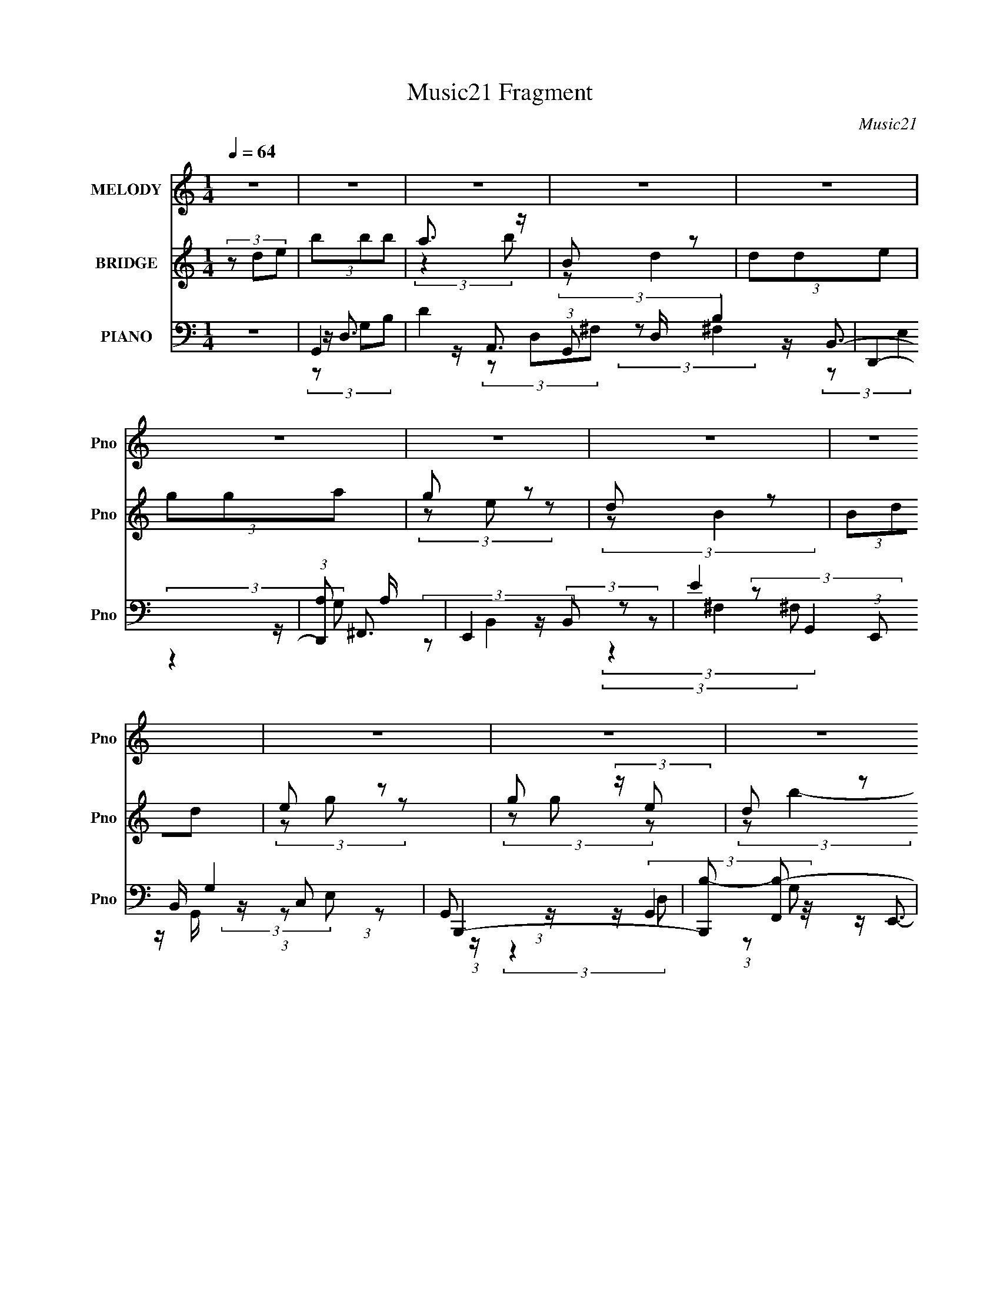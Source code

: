 X:1
T:Music21 Fragment
C:Music21
%%score 1 ( 2 3 ) ( 4 5 6 7 8 9 )
L:1/4
Q:1/4=64
M:1/4
I:linebreak $
K:none
V:1 treble nm="MELODY" snm="Pno"
L:1/8
V:2 treble nm="BRIDGE" snm="Pno"
L:1/8
V:3 treble 
V:4 bass nm="PIANO" snm="Pno"
L:1/16
V:5 bass 
L:1/16
V:6 bass 
L:1/8
V:7 bass 
V:8 bass 
V:9 bass 
V:1
 z2 | z2 | z2 | z2 | z2 | z2 | z2 | z2 | z2 | z2 | z2 | z2 | z2 | z2 | z2 | z2 | z2 | z2 | z2 | %19
 z2 | z2 | z2 | z2 | z2 | z2 | z2 | z2 | z2 | z2 | z2 | z2 | z2 | z2 | z2 | z2 | (3:2:2B,2 D | %36
 (3DE z | (3:2:2D2 z | (3z G,A, | (3:2:2B,2 E | D (3:2:2B, z | A,2- | A,/ z3/2 | (3:2:2G,2 G, | %44
 (3G,G z | ^F (3:2:2E z | D3/2 z/ | (3E z E, | (3:2:2G, B,2 | A,2- | A, z | (3:2:1B,D (3:2:1z/ | %52
 (3z G,A, | G, (3:2:1E,2- | (3:2:2E,/4 z/ z3/2 | (3E,ED | (3:2:1B, D (3:2:1G, | (3:2:1B, A,3/2- | %58
 A, z | (3:2:2A,2 B, | D (3:2:2E z | B,/(3D z/4 B, | G,3/2 z/ | (3E,DB, | A,/(3B, z/4 E, | G,2- | %66
 (3:2:2G,2 z | z2 | (3z DE | B (3:2:2B B | (3A z B | B, D (3:2:1z/ | (3z DE | (3GGA | (3G z E | %75
 D B, (3:2:1z/ | (3z DD | E (3:2:2G z | G/ G/ (3:2:2G E | (3:2:2D B2- | (3:2:2B/4 z/ z3/2 | %81
 A/ A/ (3:2:2A B | A/(3G z/4 B | B (3:2:1A2- | (3:2:2A/4 z/ (3:2:2z/4 D(3:2:1E | (3BBB | (3A z B | %87
 B, (3:2:1D2- | (3:2:2D/4 z/ (3:2:2z/4 D(3:2:1E | (3GGA | (3G z E | D B, (3:2:1z/ | (3z DD | %93
 (3EGG | (3G z E | D (3:2:1B2- | (3:2:2B/4 z/ z3/2 | A/ A/ (3:2:2A B | (3AGE | (3:2:2A2 G- | %100
 (3:2:2G/ z z | z2 | z2 | z2 | z2 | z2 | z2 | z2 | z2 | z2 | z2 | z2 | z2 | z2 | z2 | z2 | z2 | %117
 z2 | z2 | z2 | z2 | z2 | z2 | z2 | z2 | z2 | z2 | z2 | z2 | z2 | z2 | z2 | z2 | z2 | z2 | z2 | %136
 z2 | z2 | z2 | z2 | z2 | z2 | z2 | z2 | z2 | z2 | z2 | z2 | z2 | z2 | z2 | z2 | z2 | (3:2:2B,2 D | %154
 (3DE z | (3:2:2D2 z | (3z G,A, | (3:2:2B,2 E | D (3:2:2B, z | A,2- | A,/ z3/2 | (3:2:2G,2 G, | %162
 (3G,G z | ^F (3:2:2E z | D3/2 z/ | (3E z E, | (3:2:2G, B,2 | A,2- | A, z | (3:2:1B,D (3:2:1z/ | %170
 (3z G,A, | G, (3:2:1E,2- | (3:2:2E,/4 z/ z3/2 | (3E,ED | (3:2:1B, D (3:2:1G, | (3:2:1B, A,3/2- | %176
 A, z | (3:2:2A,2 B, | D (3:2:2E z | B,/(3D z/4 B, | G,3/2 z/ | (3E,DB, | A,/(3B, z/4 E, | G,2- | %184
 (3:2:2G,2 z | z2 | (3z DE | B (3:2:2B B | (3A z B | B, D (3:2:1z/ | (3z DE | (3GGA | (3G z E | %193
 D B, (3:2:1z/ | (3z DD | E (3:2:2G z | G/ G/ (3:2:2G E | (3:2:2D B2- | (3:2:2B/4 z/ z3/2 | %199
 A/ A/ (3:2:2A B | A/(3G z/4 B | B (3:2:1A2- | (3:2:2A/4 z/ (3:2:2z/4 D(3:2:1E | (3BBB | (3A z B | %205
 B, (3:2:1D2- | (3:2:2D/4 z/ (3:2:2z/4 D(3:2:1E | (3GGA | (3G z E | D B, (3:2:1z/ | (3z DD | %211
 (3EGG | (3G z E | D (3:2:1B2- | (3:2:2B/4 z/ z3/2 | A/ A/ (3:2:2A B | (3AGE | (3:2:2A2 G- | %218
 (3:2:2G/ z z | z2 | z2 | (3z ^FF | (3^FB, z | A (3:2:1G2- | (3:2:2G/4 z/ (3:2:2z/4 ^F(3:2:1G | %225
 E2- | E z | z2 | z/ (3D z/4 D | (3EGG | (3z EG | (3GE z | E/G z/ | A2 | d2- | (3:2:2d z2 | %236
 (3z DE | B (3:2:2B B | (3A z B | B, D (3:2:1z/ | (3z DE | (3GGA | (3G z E | D B, (3:2:1z/ | %244
 (3z DD | E (3:2:2G z | G/ G/ (3:2:2G E | (3:2:2D B2- | (3:2:2B/4 z/ z3/2 | A/ A/ (3:2:2A B | %250
 A/(3G z/4 B | B (3:2:1A2- | (3:2:2A/4 z/ (3:2:2z/4 D(3:2:1E | (3BBB | (3A z B | B, (3:2:1D2- | %256
 (3:2:2D/4 z/ (3:2:2z/4 D(3:2:1E | (3GGA | (3G z E | D B, (3:2:1z/ | (3z DD | (3EGG | (3G z E | %263
 D (3:2:1B2- | (3:2:2B/4 z/ z3/2 | A/ A/ (3:2:2A B | (3AGE | (3:2:2A2 G | z2 | z2 | (3z DD | %271
 E (3:2:2G G | (3:2:2G2 E | D (3:2:1B2- | (3:2:2B z2 | (3AA z/4 A/ | (3:2:2B2 z | (3:2:1z A G/- | %278
 G<E- | E z/ A/- | A3/2 z/ | G2- | G2- | G2- | G2- | G2- | G2- | (3:2:2G z2 |] %288
V:2
 (3z de | (3bbb | a3/2 z/ | B z | (3dde | (3gga | g z | d z | (3Bdd | e z | g (3:2:2z/ e | d z | %12
 (3b z [eg] | a/(3a z/4 b | (3age | (3:2:2a2 z | (3z de | (3bbb | (3aab | B z | %20
 (3:2:2d/4 z/ (3:2:2z/4 d(3:2:1e | (3gga | (3g z e | d z | (3:2:2B/4 z/ (3:2:2z/4 d(3:2:1d | %25
 (3eg z | g/(3g z/4 e | d z | (3:2:2b/4 z/ z3/2 | a/a/ (3:2:2z/ b | a z | g2- | g2- | g2- | %34
 g3/2 z/ | z2 | z2 | z2 | z2 | z2 | z2 | z2 | z2 | z2 | z2 | z2 | z2 | z2 | z2 | z/ a/ (3:2:2z/ a | %50
 g'/(3:2:2^f' z | d'2- | d'2 | z2 | z2 | z2 | z2 | z2 | (3:2:2z2 [eg] | a2 | z2 | z2 | z2 | z2 | %64
 z2 | z2 | z2 | [Cd]3/2 z/ | [De]2 | G2- | G3/2 g/ z/ | z2 | z2 | z2 | z2 | ^F3/2 z/ | G z | E2- | %78
 E2 | z2 | z2 | z2 | z2 | z2 | z2 | z2 | z2 | z2 | z2 | z2 | z2 | z2 | z2 | z2 | z2 | z2 | z2 | %97
 z2 | z2 | z2 | z2 | z2 | z2 | c3/2 z/ | f2- | (6:5:2f z2 | z2 | d3/2 z/ | g2- | g2- | (6:5:2g z2 | %111
 c3/2 z/ | f2- | f2- | (3:2:2f z2 | (3e z ^f | (3z g z | z/ a/ z | b/a/ (3:2:2z/ a | (3bbb | %120
 (3aab | B z | (3:2:2d/4 z/ (3:2:2z/4 d(3:2:1e | (3gga | (3g z e | d z | %126
 (3:2:2B/4 z/ (3:2:2z/4 d(3:2:1d | (3eg z | g/g/ (3:2:2z/ e | d z | (3:2:2b/4 z/ z3/2 | %131
 a/a/ (3:2:2z/ b | (3age | a2 | (3z dd | (3bbb | (3aab | B z | (3:2:2d/4 z/ (3:2:2z/4 d(3:2:1e | %139
 (3gga | (3g z e | d z | z/ d/ (3:2:2z/ d | (3eg z | (3gge | d z | (3:2:2b/4 z/ z3/2 | %147
 a/a/ (3:2:2z/ b | (3ae z | g2- | g2- | g3/2 z/ | z2 | z2 | z2 | z2 | z2 | z2 | z2 | z2 | z2 | z2 | %162
 z2 | z2 | z2 | z2 | z2 | z/ a/ (3:2:2z/ a | g'/(3:2:2^f' z | d'2- | d'2 | z2 | z2 | z2 | z2 | z2 | %176
 (3:2:2z2 [eg] | a2 | z2 | z2 | z2 | z2 | z2 | z2 | z2 | [Cd]3/2 z/ | [De]2 | G2- | G3/2 g/ z/ | %189
 z2 | z2 | z2 | z2 | ^F3/2 z/ | G z | E2- | E2 | z2 | z2 | z2 | z2 | z2 | z2 | z2 | z2 | z2 | z2 | %207
 z2 | z2 | z2 | z2 | z2 | z2 | z2 | z2 | z2 | z2 | z2 | z2 | D z | G z | B2- | B3/2 z/ | z b/b/- | %224
 (3:2:2b/4 z/ (3:2:2z/4 b (3:2:1z/4 b/- | (3:2:2b/4 z/ (3:2:2z/4 b (3:2:1z/4 b/- | %226
 (3:2:2b/4 z/ (3:2:2z/4 b (3:2:1z | (3bb z | (3bb z | z2 | z2 | z2 | z2 | z2 | z2 | z2 | z2 | z2 | %238
 z2 | a2 | d2 | g2- | g3/2 z/ | ^f2 | B2 | e2- | e3/2 z/ | z3/2 d/- | (6:5:2d e2 | a2- | a3/2 z/ | %251
 z2 | z2 | a2- | a2 | d2- | d2 | g2- | g2 | ^f2 | B3/2 z/ | e2- | e2 | z2 | d z/ a/- | a2- | %266
 a3/2 z/ | z2 | z2 | (3z G z | ^F z | E2- | E2- | E/ z3/2 | z2 | z2 | z2 | z2 | z2 | z2 | (3z de | %281
 (3bbb | (3aab | B z | (3:2:2d/4 z/ (3:2:2z/4 d(3:2:1e | (3gga | (3g z e | d z | (3z dd | (3eg z | %290
 g/g/ (3:2:2z/ e | (3:2:2d b2- | (3:2:2b z2 | a/a/ (3:2:2z/ b | (3ag z | a2 | z2 | z2 | e2 | g2- | %300
 g2- | g2- | g2- | g2- | g2- | g2 |] %306
V:3
 x | x | (3:2:2z b/ | (3:2:2z/ d- | x | x | (3z/ e/ z/ | (3:2:2z/ B- | x | (3z/ g/ z/ | %10
 (3z/ g/ z/ | (3:2:2z/ b- | x | x | x | x | x | x | x | (3:2:2z/ d- | x | x | x | (3:2:2z/ B- | x | %25
 x | (3z/ g/ z/ | (3:2:2z/ b- | x | (3z/ a/ z/ | (3z/ e/ z/ | x | x | x | x | x | x | x | x | x | %40
 x | x | x | x | x | x | x | x | x | (3z/ a'/ z/ | (3z/ e'/ z/ | x | x | x | x | x | x | x | x | %59
 x | x | x | x | x | x | x | x | x | x | g- | x5/4 | x | x | x | x | x | (3:2:2z/ D | x | x | x | %80
 x | x | x | x | x | x | x | x | x | x | x | x | x | x | x | x | x | x | x | x | x | x | x | %103
 (3:2:2z f/- | x | x | x | (3:2:2z g/- | x | x | x | (3:2:2z f/- | x | x | x | x | x | x | %118
 (3z/ g/ z/ | x | x | (3:2:2z/ d- | x | x | x | (3:2:2z/ B- | x | x | (3z/ g/ z/ | (3:2:2z/ b- | %130
 x | (3z/ a/ z/ | x | x | x | x | x | (3:2:2z/ d- | x | x | x | (3:2:2z/ B | (3z/ d/ z/ | x | x | %145
 (3:2:2z/ b- | x | (3z/ a/ z/ | x | x | x | x | x | x | x | x | x | x | x | x | x | x | x | x | x | %165
 x | x | (3z/ a'/ z/ | (3z/ e'/ z/ | x | x | x | x | x | x | x | x | x | x | x | x | x | x | x | %184
 x | x | x | g- | x5/4 | x | x | x | x | x | (3:2:2z/ D | x | x | x | x | x | x | x | x | x | x | %205
 x | x | x | x | x | x | x | x | x | x | x | x | x | x | (3z/ E/ z/ | (3z/ A/ z/ | x | x | x | x | %225
 x | x | x | x | x | x | x | x | x | x | x | x | x | x | x | x | x | x | x | x | x | x | x | %248
 x13/12 | x | x | x | x | x | x | x | x | x | x | z3/4 B/4- | x | x | x | x | %264
 (3:2:1z/ e/ (3:2:1z/4 | x | x | x | x | x | (3:2:2z/ D | x | x | x | x | x | x | x | x | x | x | %281
 x | x | (3:2:2z/ d- | x | x | x | (3:2:1z/ B/ (3:2:1z/4 | x | x | (3z/ g/ z/ | x | x | %293
 (3z/ a/ z/ | x | x | x | x | x | x | x | x | x | x | x | x |] %306
V:4
 z4 | G,,4- | D4 (3:2:1G,,2 D, B,4 | D,,4- | (3:2:1[D,,A,]2 A,8/3 | E,,4- | E4 (3:2:1E,,2 B,, G,4 | %7
 B,,,4- | [B,,,B,-]2 [B,-F,,]2 | [B,C,,-] C,,3- | [C,,G,]2 G,2 | G,,,4- | [G,,,B,]2 [B,D,]2 | %13
 A,,,4- | (3:2:1[A,,,C]2 [CE,,E,]8/3 | D,,4- | (3:2:1[D,,^F]2 [^FA,,]8/3 | G,,4- | %18
 (3:2:1[G,,G]4 [GD,]4/3 (12:7:2D,12/7 G,/ | D,,4- | [D,,^F-]4 A,,4 (3:2:2D,/ A, | [FE,,-] E,,3- | %22
 [E,,G]2 [GB,,]2 (6:5:1B,2 | B,,4- | [B,,^F]2 [^FF,]2 | C,,4- | [C,,E]2 [EG,,]2 (3:2:1G, | G,,,4- | %28
 (3:2:1[G,,,D]4 [DD,,]4/3 D,,8/3 | A,,,3 z | (3:2:2D,,4 D2 | G,,,4- | %32
 (3:2:1[G,,,B,]4 [D,,B,-]4 (48:29:1D,16 | (24:23:1[B,G,,,-]8 | G,,, G,4 | G,,4- | %36
 [G,,G,-]3 [G,-D,] (6:5:1D,14/5 | [G,G,,-]2 [G,,-D]2 | [G,,G,D]2 (3:2:1[DD,]3 | [GE,,-] E,,3- | %40
 [E,,E,]2 (3:2:2[E,B,,] (1:1:1B,, x2/3 | A,,4- | (3:2:1[A,,E]2 [EE,]8/3 | C,,4- | %44
 [C,,C,]2 (3:2:2[C,G,,] z2 | [EG,,-] G,,3- | [G,,D]2 [DD,]2 | C,,4- | %48
 [C,,C,G,]3 (3:2:2[G,G,,]3/2 (2:2:1G,,14/5 | D,,4- | (3:2:1[D,,^F]2 [^FA,,A,]8/3 | G,,4- | %52
 (3:2:2[G,,G,D]4 [DD,]2 | E,,4- | [E,,E,]2 (3:2:1B,,2 x2/3 | G,,4- | [G,,G,G]2 (3:2:1[GD,]3 | %57
 D,,4- | (3:2:1[D,,D,]2 [D,A,,]2/3 (3:2:2A,, D2 | A,,4- | (3:2:1[A,,E]2 E8/3 | E,,4- | %62
 (3:2:2[E,,E,]4 B,,2 | C,,4 | D,,2 z2 | G,,4- | [G,,D]2 (3:2:2D G,2- | (3:2:1[G,C,,]4 C,,4/3 | %68
 D,,2 z2 | G,,4- | (3:2:1[G,,G]4 [GD,B,]4/3 (3:2:1B,3/2 | D,,4- | [D,,^F]3 [^FA,,] A,,3 (3:2:1A, | %73
 E,,4- | (3:2:1[E,,G]2 [GB,,B,]8/3 | B,,4- | [B,,B]2 [BF,]2 (6:5:1D2 | C,,4- | %78
 [C,,E]2 [EG,,]2 (3:2:1G,2 | G,,4- | (3:2:1[G,,B]4 [BD,]4/3 (12:11:2D,28/11 D | A,,4- | %82
 [A,,E]2 [EC]2 | (12:7:1[A,D,,-]4 D,,5/3- | [D,,D]2 [A,,D]2 | G,,4- | [G,,B]2 [BD,]2 (6:5:1D2 | %87
 D,,4- | [D,,^F]3 [^FA,,] A,,3 (3:2:1A, | E,,4- | (3:2:1[E,,G]2 [GB,,B,]8/3 (6:5:1B,6/5 | B,,4- | %92
 [B,,B]2 [BF,B,D]2 | C,,4- | [C,,E]2 [EG,,]2 (6:5:1G,2 | G,,4- | %96
 [G,,G]3 [GD,] (12:11:2D,32/11 B,2 | A,,4 | D,4 | G,,4- | [G,,D]3 D, | (3:2:1[G,G,,-]4 G,,4/3- | %102
 [G,,B,B,]3 (3:2:1B,3/2 | F,,4- | [F,,F,]2 (3:2:1[A,CF]2 x2/3 | %105
 (6:5:2[F,,C,-]8 [F,A,F]4 (3:2:1[CF]4 | (6:5:1[C,CC]4 (3:2:1C | G,,4- | %108
 (3:2:1[B,DGG,]2 [G,G,,-]8/3 G,,16/3- D,8- G,,2 D, | (12:7:1[DGB,B,-]4 (3:2:1B,5/2- | %110
 (3:2:1[B,G]2 G8/3 | F,,4- | (3:2:1[A,CFF,]2 (3:2:1[F,F,,-]7/2 F,,17/3- F,,3 | F,2 (3:2:2z F,2 | %114
 C2 (3:2:2z C2 | (3[C,EG]2 z2 [D,DA]2 | (3z2 [E,EB]2 z2 | z [^F,^F]2 z | (3[G,G]2[E,E]2[D,D]2 | %119
 G,,4- | [G,,B]2 [BD,]2 | D,,4- | [D,,^F]3 [^FA,,] A,,3 (3:2:1A,2 | E,,4- | %124
 (3:2:1[E,,G]2 [GB,,B,]8/3 (6:5:1B,6/5 | B,,4- | [B,,B]2 [BF,]2 (6:5:1D2 | C,,4- | %128
 [C,,E]3 [EG,,] G,,3 (6:5:1G,2 | G,,4- | [G,,G]3 [GD,] D,3 (6:5:1B,2 | A,,4- | [A,,E]2 E2 | D,,4- | %134
 [D,,D]2 (12:7:1[A,,D-]4 | (3:2:1[DG,,-] G,,10/3- | [G,,G]2 [GD,]2 (3:2:1B,2 | D,,4- | %138
 (3:2:1[D,,^F]4 [^FA,,]4/3 (12:7:2A,,12/7 A,2 | E,,4- | (3:2:1[E,,G]2 [GB,,B,]8/3 | B,,4- | %142
 [B,,B]2 [BF,]2 (3:2:1D2 | C,,4- | [C,,E]2 [EG,,]2 (3:2:1G,2 | G,,4- | %146
 (3:2:1[G,,G]4 [GD,]/3 (12:11:2D,40/11 B,2 | A,,2 (3:2:2z C2 | D,,3 z | G,,4- | %150
 [G,,G-]3 [G-D,] D,3 (6:5:1B,2 | G,,4- G4- G,4- D4- B,4- | G,,4 G4 (12:11:2G,4 D4 (12:11:1B,4 | %153
 G,,4- | [G,,G,-]3 [G,-D,] (6:5:1D,14/5 | [G,G,,-]2 [G,,-D]2 | [G,,G,D]2 (3:2:1[DD,]3 | %157
 [GE,,-] E,,3- | [E,,E,]2 (3:2:2[E,B,,] (1:1:1B,, x2/3 | A,,4- | (3:2:1[A,,E]2 [EE,]8/3 | C,,4- | %162
 [C,,C,]2 (3:2:2[C,G,,] z2 | [EG,,-] G,,3- | [G,,D]2 [DD,]2 | C,,4- | %166
 [C,,C,G,]3 (3:2:2[G,G,,]3/2 (2:2:1G,,14/5 | D,,4- | (3:2:1[D,,^F]2 [^FA,,A,]8/3 | G,,4- | %170
 (3:2:2[G,,G,D]4 [DD,]2 | E,,4- | [E,,E,]2 (3:2:1B,,2 x2/3 | G,,4- | [G,,G,G]2 (3:2:1[GD,]3 | %175
 D,,4- | (3:2:1[D,,D,]2 [D,A,,]2/3 (3:2:2A,, D2 | A,,4- | (3:2:1[A,,E]2 E8/3 | E,,4- | %180
 (3:2:2[E,,E,]4 B,,2 | C,,4 | D,,2 z2 | G,,4- | [G,,D]2 (3:2:2D G,2- | (3:2:1[G,C,,]4 C,,4/3 | %186
 D,,2 z2 | G,,4- | (3:2:1[G,,G]4 [GD,B,]4/3 (3:2:1B,3/2 | D,,4- | [D,,^F]3 [^FA,,] A,,3 (3:2:1A, | %191
 E,,4- | (3:2:1[E,,G]2 [GB,,B,]8/3 | B,,4- | [B,,B]2 [BF,]2 (6:5:1D2 | C,,4- | %196
 [C,,E]2 [EG,,]2 (3:2:1G,2 | G,,4- | (3:2:1[G,,B]4 [BD,]4/3 (12:11:2D,28/11 D | A,,4- | %200
 [A,,E]2 [EC]2 | (12:7:1[A,D,,-]4 D,,5/3- | [D,,D]2 [A,,D]2 | G,,4- | [G,,B]2 [BD,]2 (6:5:1D2 | %205
 D,,4- | [D,,^F]3 [^FA,,] A,,3 (3:2:1A, | E,,4- | (3:2:1[E,,G]2 [GB,,B,]8/3 (6:5:1B,6/5 | B,,4- | %210
 [B,,B]2 [BF,B,D]2 | C,,4- | [C,,E]2 [EG,,]2 (6:5:1G,2 | G,,4- | %214
 [G,,G]3 [GD,] (12:11:2D,32/11 B,2 | A,,4 | D,4 | G,,4- | [G,,GB,-D-G-]4 D,4 | %219
 (3:2:1[B,DGG,,-]4 G,,4/3- | (3:2:1[G,,B,DGB,D]4 [D,B,D](3:2:1[B,D]/ | B,,4- | %222
 [B,,^F-]3 [^F-F,] (3:2:1E | (3:2:1[FB,,-]4 [B,,-E]4/3 | [B,,_E^F]2 [_E^F] z | E,,4- | %226
 [E,,EGEG]3 (3:2:1[EGB,,]3/2 B,,3 | E,,4 | [D,,^F]3 z | C,,4- | [C,,G]3 [GCG,,] G,,11/3 | %231
 [C,C,,-] C,,3- | [C,,E]3 G,,4 (6:5:1G,2 | D,,4- | [D,,A,D,]2>[D,A,,]2 A,,3 | %235
 (6:5:1[DFD,,-]2 [D,,-A,]7/3 | [A,D^F]4 D,,2 A,,2 (3:2:1D,/ | G,,4- | %238
 [G,,B]3 [BD,] D,2 (3:2:2G,2 D2 | D,,4- | (3[D,,D,A,]4 [A,A,,]2 A,,12/5 | [DE,,-]2 E,,2- | %242
 [E,,E,] [E,B,,] z2 | B,,4- | [B,,D^F] [D^F]3 | C,,4- | [C,,C,]2 (3:2:2[C,G,,] (1:1:1G,, x2/3 | %247
 G,,4- | [G,,D]3 [DD,] (6:5:1D,14/5 | A,,4- | [A,,CE]2 (3:2:2[CEE,] (1:1:1E, x2/3 | D,,4- | %252
 [D,,D]2 (3:2:2A, [A,,D]4 | G,,4- | [G,,B]2 [BD,]2 (3:2:1D | D,,4- | %256
 [D,,^F]3 [^FA,,] (12:11:2A,,32/11 A, | E,,4- | (3:2:1[E,,G]2 [GB,,]8/3 | B,,4- | %260
 [B,,B]2 [BF,]2 (3:2:1D | C,,4- | [C,,E]2 [EG,,]2 (6:5:1G,2 | G,,4- | [G,,G]3 [GD,] D,3 (3:2:1B,2 | %265
 A,,2 (3:2:2z C2 | D,,3 z | G,,4- | [G,,D-]3 D- | [DG,,-]3 [G,,-B,] (3:2:2B,5/2 G,4 | [G,,D]2 D2 | %271
 C,,4- | E4 C,, G,, (3:2:1C,/ G,4 | G,,4- | D2 (3G,,4 D,4 z | A,,4- | [CE]4- (3:2:2A,,4 E,2 | %277
 [CE]3 (3:2:1D,,2- | (24:23:1[D,,A,,-]8 | (12:11:2A,,4 D,4 ^F,3- | F,3 z | G,,4- | %282
 [G,,DD]3 (3:2:1[DD,]3/2 D,2 | D,,4- | [D,,^F]3 [^FA,,] A,,3 | E,,4- | %286
 (3:2:1[E,,G]2 [GB,,B,]8/3 (3:2:1B, | B,,4- | (3:2:1[B,,^F]4 [^FF,]4/3 | C,,4- | %290
 [C,,E]2 [EG,,]2 (3:2:1G, | G,,4- | [G,,D]3 D | A,,4- | (3:2:1[A,,E]4 E/3 z | D,,4- | %296
 (3[D,,^F]4 A,,4 A, | (12:11:1[A,D,,-A,,-D,-]8 | [D,,A,,D,]3 [DF]4- | [DFG,,-] G,,3- | %300
 [G,,A,G-]16 (96:49:2D,32 G,32 | (3:2:1[GA] (3:2:2A g4 | (3b2 z2 g'2- | (24:17:1[g'b'-]8 | %304
 (3:2:2b'2 [d''G,,-D,-d''-]/ (3:2:1[G,,D,d'']7/2- | [G,,D,d'']4- [G,g'b']4- | %306
 [G,,D,d'']4- [G,g'b']4- | [G,,D,d'']4- [G,g'b']4- | (6:5:2[G,,D,d'']4 [G,g'b']4 (3:2:1z/ |] %309
V:5
 x4 | z D,3- | x31/3 | z A,,3 | (3:2:2z2 ^F,4 | z B,,3- | x31/3 | z ^F,,3- | z (3:2:2B,,2 z2 | %9
 (3:2:2z2 G,,4 | z G,, (3:2:2z C,2 | (3:2:1z2 G,,2 (3:2:1z | z (3:2:2G,,4 z/ | z E,,3- | %14
 z (3A,,2 z/ E,2 | z A,,3- | z (3:2:2D,2 z2 | z D,3- | z (3D2 z/ D2 x4/3 | z A,,3- | %20
 z (3D2 z/ D2 x5 | z B,,3- | z (3E,2 z/ B,2 x5/3 | z ^F,3- | z ^F, (3:2:2z B,2 | z G,,3- | %26
 z C, (3:2:2z G,2 x2/3 | z D,,3- | z G,, z2 x8/3 | z (3:2:2E,,4 z/ | z A,3 | z D,,3- | %32
 z G,, z2 x37/3 | G,4- x11/3 | x5 | (3:2:2z2 D,4- | G4 x7/3 | (3:2:2z2 D,4- | G4- | %39
 (3:2:2z2 B,,4- | [EG]4 | (3:2:2z2 E,4- | (3:2:2z2 C4 | (3:2:2z2 G,,4- | E4- | (3:2:2z2 D,4- | %46
 (3z2 B,2 z2 | (3:2:2z2 G,,4- | E4 x7/3 | z A,,3- | z D, (3:2:2z A,2 | (3:2:2z2 D,4- | [GB]4 | %53
 (3:2:2z2 B,,4- | E4 | (3:2:2z2 D,4- | B4 | (3:2:2z2 A,,4- | ^F4 | (3:2:2z2 E,4 | (3:2:2z2 C4 | %61
 (3:2:2z2 B,,4- | G4 | (3z2 E2 z2 | (3:2:2z2 [D^F]4 | z D,3 | z D, z2 | (3:2:2[CE]4 z2 | [A,D^F]4 | %69
 z D,3- | z (3D,2 z/ B,2 x | z A,,3- | z D, (3:2:2z A,2 x11/3 | z B,,3- | z E, (3:2:2z B,2 | %75
 z ^F,3- | z B, (3:2:2z D2 x5/3 | z G,,3- | z (3C,2 z/ G,2 x4/3 | z D,3- | z (3G,2 z/ D2 x3 | %81
 z E,3 | z E, (3:2:2z [A,,C]2 | z A,,3- | ^F4 | z D,3- | z G, (3:2:2z D2 x5/3 | z A,,3- | %88
 z D, (3:2:2z A,2 x11/3 | z B,,3- | z (3E,2 z/ B,2 x | z ^F,3- | z (3^F2 z/ F2 | z G,,3- | %94
 z (3C,2 z/ G,2 x5/3 | z D,3- | z G, (3:2:2z B,2 x13/3 | z A,3 | z (3:2:2A,4 z/ | z D,3- | z D,3 | %101
 (3:2:2[B,D]4 [B,D]2 | D4 | (3:2:2z4 [A,CF]2- | (3:2:2z2 F,,4- | (3:2:2z4 F,2 x8 | F4 | z D,3- | %108
 (3:2:2z2 [DG]4- x49/3 | z (3G,2 z/ G,2 | z [D,G,] (3:2:2z B,2 | (3:2:2z2 F,4 | %112
 (3:2:2z2 [A,CF]4 x25/3 | z (3:2:2[A,CF]4 z/ | F4 | (3:2:2[CE]2 z4 | x4 | x4 | z [^F,^F] z2 | %119
 z D,3- | z G, (3:2:2z D2 | z A,,3- | z D, (3:2:2z A,2 x13/3 | z B,,3- | z (3E,2 z/ B,2 x | %125
 z ^F,3- | z B, (3:2:2z D2 x5/3 | z G,,3- | z (3C,2 z/ G,2 x14/3 | z D,3- | %130
 z G, (3:2:2z B,2 x14/3 | z E,3 | z E, (3:2:2z A,2 | z A,,3- | ^F4 x/3 | z D,3- | %136
 z G, (3:2:2z B,2 x4/3 | z A,,3- | z D,2 z x7/3 | z B,,3- | z E, (3:2:2z B,2 | z ^F,3- | %142
 z B, (3:2:2z D2 x4/3 | z G,,3- | z (3C,2 z/ G,2 x4/3 | z D,3- | z G, (3:2:2z B,2 x4 | z A,3 | %148
 z A,,2 z | z D,3- | z G,3- x14/3 | x20 | x56/3 | (3:2:2z2 D,4- | G4 x7/3 | (3:2:2z2 D,4- | G4- | %157
 (3:2:2z2 B,,4- | [EG]4 | (3:2:2z2 E,4- | (3:2:2z2 C4 | (3:2:2z2 G,,4- | E4- | (3:2:2z2 D,4- | %164
 (3z2 B,2 z2 | (3:2:2z2 G,,4- | E4 x7/3 | z A,,3- | z D, (3:2:2z A,2 | (3:2:2z2 D,4- | [GB]4 | %171
 (3:2:2z2 B,,4- | E4 | (3:2:2z2 D,4- | B4 | (3:2:2z2 A,,4- | ^F4 | (3:2:2z2 E,4 | (3:2:2z2 C4 | %179
 (3:2:2z2 B,,4- | G4 | (3z2 E2 z2 | (3:2:2z2 [D^F]4 | z D,3 | z D, z2 | (3:2:2[CE]4 z2 | [A,D^F]4 | %187
 z D,3- | z (3D,2 z/ B,2 x | z A,,3- | z D, (3:2:2z A,2 x11/3 | z B,,3- | z E, (3:2:2z B,2 | %193
 z ^F,3- | z B, (3:2:2z D2 x5/3 | z G,,3- | z (3C,2 z/ G,2 x4/3 | z D,3- | z (3G,2 z/ D2 x3 | %199
 z E,3 | z E, (3:2:2z [A,,C]2 | z A,,3- | ^F4 | z D,3- | z G, (3:2:2z D2 x5/3 | z A,,3- | %206
 z D, (3:2:2z A,2 x11/3 | z B,,3- | z (3E,2 z/ B,2 x | z ^F,3- | z (3^F2 z/ F2 | z G,,3- | %212
 z (3C,2 z/ G,2 x5/3 | z D,3- | z G, (3:2:2z B,2 x13/3 | z A,3 | z (3:2:2A,4 z/ | z D,3- | %218
 z G, z2 x4 | z D,3- | z (3:2:2D,4 z/ | z ^F,3- | z ^F,3 x2/3 | z ^F,3 | z ^F, (3:2:2z _E2 | %225
 B,2 (3:2:2z B,2 | z E,2 z x3 | (3[B,EG]2[EG]2B,2 | (3A,2A,2D2 | (3:2:2C4 C2- | z C,3- x11/3 | %231
 z G,,3- | z C, (3:2:2z A,2 x14/3 | [A,D]3 z | [D^F]2 (3:2:2z [DF]2- x3 | z A,,3- | x25/3 | %237
 z D,3- | (3z2 G2D2 x5 | (3:2:2z2 A,,4- | D4- x2 | (3:2:2z2 B,,4- | [EG]4 | (3:2:2z2 ^F,4 | %244
 (3:2:2z2 B,4 | (3:2:2z2 G,,4- | [CE]4 | (3:2:2z2 D,4- | (3:2:2z2 B,4 x7/3 | (3:2:2z2 E,4- | %250
 (3z2 A,2 z2 | (3:2:2[A,D]4 A,2- | ^F4 x | z D,3- | z G, (3:2:2z D2 x2/3 | z A,,3- | z D,3 x10/3 | %257
 z B,,3- | z E, (3:2:2z B,2 | z ^F,3- | z B, (3:2:2z D2 x2/3 | z G,,3- | z C,2 z x5/3 | z D,3- | %264
 z (3G,2 z/ B,2 x13/3 | z A,3 | z A,,2 z | z D,3 | z D,3 | (3:2:2z2 D,4 x16/3 | z D, (3:2:2z G,2 | %271
 z G,,3- | x31/3 | (3:2:2z2 D,4- | x26/3 | (3:2:2z2 E,4- | x8 | x13/3 | (3:2:2z4 D,2- x11/3 | %279
 x28/3 | x4 | z D,3- | z (3:2:2G,2 z2 x2 | z A,,3- | z D, (3:2:2z A,2 x3 | z B,,3- | %286
 z E, (3:2:2z B,2 x2/3 | z ^F,3- | z ^F, (3:2:2z B,2 | z G,,3- | z (3C,2 z/ G,2 x2/3 | z D,3 | %292
 z D,3 | z E,3 | z E, (3:2:2z A,2 | z A,,3- | z D,2 z x3 | [D^F]4- x10/3 | x7 | (3:2:2z2 D,4- | %300
 z B, z2 x45 | z B z2 | z (3:2:2d'2 z2 | (3:2:2z2 d''4- x5/3 | (3:2:2z4 [G,g'b']2- | x8 | x8 | x8 | %308
 x22/3 |] %309
V:6
 x2 | (3z G,B,- | x31/6 | (3z D,^F, | x2 | (3:2:2z E,2 | x31/6 | (3:2:2z B,,2 | (3:2:2z ^F,2 | x2 | %10
 (3:2:1z E, (3:2:1z/ | (3:2:2z2 D,- | (3:2:1z G, (3:2:1z/ | (3:2:2z A,,2 | (3:2:1z A, (3:2:1z/ | %15
 (3:2:2z D,2 | (3:2:2z D2 | (3:2:2z G,2- | (3:2:1z B, (3:2:1z/ x2/3 | (3:2:2z D,2- | %20
 (3:2:2z A,2 x5/2 | (3:2:2z E,2 | (3:2:1z E (3:2:1z/ x5/6 | (3:2:2z B,2 | (3:2:1z D (3:2:1z/ | %25
 (3:2:2z C,2 | (3:2:1z C (3:2:1z/ x/3 | (3:2:1z G,, (3:2:1z/ | (3:2:2z B,2 x4/3 | (3z A,,A, | %30
 (3:2:1z ^F (3:2:1z/ | (3:2:1z G,, (3:2:1z/ | (3:2:2z A,2 x37/6 | x23/6 | x5/2 | x2 | %36
 (3:2:2z D2- x7/6 | x2 | x2 | x2 | (3:2:2z B,2 | x2 | x2 | x2 | (3:2:2z C2 | x2 | x2 | x2 | x19/6 | %49
 (3:2:2z D,2 | (3:2:1z D (3:2:1z/ | x2 | x2 | x2 | (3z B, z | x2 | x2 | x2 | (3:2:2z D- x2/3 | x2 | %60
 x2 | x2 | (3z E z | x2 | x2 | (3:2:1z G, (3:2:1z/ | (3z B, z | z/ G,,3/2 | x2 | (3z G,B,- | %70
 (3:2:1z D (3:2:1z/ x/ | (3:2:1z D, (3:2:1z/ | (3:2:1z D (3:2:1z/ x11/6 | (3:2:1z E, (3:2:1z/ | %74
 (3z E z | (3:2:2z B,2 | (3:2:1z ^F (3:2:1z/ x5/6 | (3:2:2z C,2 | (3:2:1z C (3:2:1z/ x2/3 | %79
 (3:2:2z G,2 | (3:2:1z G (3:2:1z/ x3/2 | (3z A,C- | (3:2:2z A,2- | (3:2:1z D, (3:2:1z/ | %84
 z/ (3:2:2D, z | (3:2:2z G,2 | (3:2:1z G (3:2:1z/ x5/6 | (3:2:1z D, (3:2:1z/ | %88
 (3:2:1z D (3:2:1z/ x11/6 | (3:2:2z E,2 | (3:2:1z E (3:2:1z/ x/ | (3:2:2z B,2- | %92
 (3:2:1z D (3:2:1z/ | (3:2:2z C,2 | (3:2:1z C (3:2:1z/ x5/6 | (3:2:2z G,2 | (3z D z x13/6 | %97
 (3:2:1z E (3:2:1z/ | (3:2:1z ^F (3:2:1z/ | (3:2:1z G, (3:2:1z/ | (3z B,G,- | (3:2:1z D, (3:2:1z/ | %102
 z/ (3:2:2D, z | x2 | (3:2:2z [F,A,F]2- | x6 | z/ F,/ z | (3:2:1z G, (3:2:1z/ | x61/6 | x2 | %110
 (3:2:1z D (3:2:1z/ | (3:2:2z2 [A,CF]- | x37/6 | x2 | z/ (3:2:2F, z | x2 | x2 | x2 | x2 | %119
 (3:2:2z G,2 | (3z G z | (3:2:1z D, (3:2:1z/ | (3:2:1z D (3:2:1z/ x13/6 | (3:2:2z E,2 | %124
 (3z E z x/ | (3:2:2z B,2 | (3:2:1z ^F (3:2:1z/ x5/6 | (3:2:2z C,2 | (3:2:1z C (3:2:1z/ x7/3 | %129
 (3:2:2z G,2 | (3:2:1z D (3:2:1z/ x7/3 | (3z A,C | (3:2:1z C (3:2:1z/ | (3:2:1z D, (3:2:1z/ | %134
 z/ D, z/ x/6 | (3:2:2z G,2 | (3:2:1z D (3:2:1z/ x2/3 | (3:2:2z D,2 | (3:2:1z D (3:2:1z/ x7/6 | %139
 (3:2:2z E,2 | (3z E z | (3:2:2z B,2 | (3:2:1z ^F (3:2:1z/ x2/3 | (3:2:2z C,2 | %144
 (3:2:1z C (3:2:1z/ x2/3 | (3:2:2z G,2 | (3z D z x2 | (3:2:1z E (3:2:1z/ | (3:2:1z D, (3:2:1z/ | %149
 (3:2:2z G,2 | (3:2:2z D2- x7/3 | x10 | x28/3 | x2 | (3:2:2z D2- x7/6 | x2 | x2 | x2 | %158
 (3:2:2z B,2 | x2 | x2 | x2 | (3:2:2z C2 | x2 | x2 | x2 | x19/6 | (3:2:2z D,2 | %168
 (3:2:1z D (3:2:1z/ | x2 | x2 | x2 | (3z B, z | x2 | x2 | x2 | (3:2:2z D- x2/3 | x2 | x2 | x2 | %180
 (3z E z | x2 | x2 | (3:2:1z G, (3:2:1z/ | (3z B, z | z/ G,,3/2 | x2 | (3z G,B,- | %188
 (3:2:1z D (3:2:1z/ x/ | (3:2:1z D, (3:2:1z/ | (3:2:1z D (3:2:1z/ x11/6 | (3:2:1z E, (3:2:1z/ | %192
 (3z E z | (3:2:2z B,2 | (3:2:1z ^F (3:2:1z/ x5/6 | (3:2:2z C,2 | (3:2:1z C (3:2:1z/ x2/3 | %197
 (3:2:2z G,2 | (3:2:1z G (3:2:1z/ x3/2 | (3z A,C- | (3:2:2z A,2- | (3:2:1z D, (3:2:1z/ | %202
 z/ (3:2:2D, z | (3:2:2z G,2 | (3:2:1z G (3:2:1z/ x5/6 | (3:2:1z D, (3:2:1z/ | %206
 (3:2:1z D (3:2:1z/ x11/6 | (3:2:2z E,2 | (3:2:1z E (3:2:1z/ x/ | (3:2:2z B,2- | %210
 (3:2:1z D (3:2:1z/ | (3:2:2z C,2 | (3:2:1z C (3:2:1z/ x5/6 | (3:2:2z G,2 | (3z D z x13/6 | %215
 (3:2:1z E (3:2:1z/ | (3:2:1z ^F (3:2:1z/ | (3:2:1z G, (3:2:1z/ | (3z D z x2 | (3z G,[B,DG] | %220
 (3:2:1z G (3:2:1z/ | (3:2:1z B, (3:2:1z/ | (3:2:2z _E2- x/3 | (3z B,[_E^F] | (3:2:1z B, (3:2:1z/ | %225
 [EG]3/2 z/ | (3z B, z x3/2 | z/ (3:2:2B, z | [D^F]3/2 z/ | (3:2:2E C,2 | %230
 (3:2:1z E (3:2:1z/ x11/6 | (3:2:2z C,2 | (3z C z x7/3 | ^F3/2 z/ | (3:2:2z A,2- x3/2 | %235
 (3:2:2z D,2- | x25/6 | (3:2:2z G,2- | x9/2 | x2 | ^F2 x | x2 | (3:2:2z B,2 | x2 | x2 | x2 | %246
 (3:2:2z G,2 | x2 | x19/6 | x2 | x2 | ^F3/2 z/ | z/ D, z/ x/ | (3:2:2z G,2 | %254
 (3:2:1z G (3:2:1z/ x/3 | (3:2:2z D,2 | (3:2:1z D (3:2:1z/ x5/3 | (3:2:2z E,2 | %258
 (3:2:1z E (3:2:1z/ | (3:2:2z B,2 | (3z ^F z x/3 | (3:2:2z C,2 | (3:2:1z C (3:2:1z/ x5/6 | %263
 (3:2:2z G,2 | (3z D z x13/6 | (3:2:1z E (3:2:1z/ | (3:2:1z D, (3:2:1z/ | (3z G,B, | (3:2:2z B,2- | %269
 x14/3 | (3:2:1z B, (3:2:1z/ | (3:2:2z C,2- | x31/6 | x2 | x13/3 | x2 | x4 | x13/6 | x23/6 | %279
 x14/3 | x2 | (3:2:2z G,2 | (3z B, z x | (3:2:2z D,2 | (3:2:1z D (3:2:1z/ x3/2 | (3:2:2z E,2 | %286
 (3:2:1z E (3:2:1z/ x/3 | (3z B,D | (3:2:1z D (3:2:1z/ | (3:2:2z C,2 | (3:2:2z C2 x/3 | (3z G,B, | %292
 (3:2:1z B, (3:2:1z/ | (3z A,C | (3z C z | (3:2:1z D, (3:2:1z/ | (3:2:2z A,2- x3/2 | x11/3 | x7/2 | %299
 (3:2:2z2 G,- | (3z D z x45/2 | x2 | x2 | x17/6 | x2 | x4 | x4 | x4 | x11/3 |] %309
V:7
 x | x | x31/12 | x | x | (3:2:2z G,/- | x31/12 | (3:2:2z ^F,/ | x | x | x | x | (3:2:2z D,/ | %13
 (3:2:2z E,/- | x | (3:2:2z A,/ | x | (3:2:2z B,/ | x4/3 | (3:2:2z A,/- | x9/4 | (3:2:2z B,/- | %22
 x17/12 | (3:2:2z D/ | x | (3:2:2z G,/- | x7/6 | (3:2:2z G,/ | x5/3 | x | x | (3:2:2z D,/- | %32
 x49/12 | x23/12 | x5/4 | x | x19/12 | x | x | x | x | x | x | x | x | x | x | x | x19/12 | %49
 (3:2:2z A,/- | x | x | x | x | x | x | x | x | x | x | x | x | x | x | x | (3:2:2z A,/ | x | %67
 (3z/ C,/ z/ | x | x | x5/4 | (3:2:2z A,/- | x23/12 | (3:2:2z B,/- | x | (3:2:2z D/- | x17/12 | %77
 (3:2:2z G,/- | x4/3 | (3:2:2z D/- | x7/4 | x | x | (3:2:2z [D^F]/ | (3:2:1z/ A,/ (3:2:1z/4 | %85
 (3:2:2z D/- | x17/12 | (3:2:2z A,/- | x23/12 | (3:2:2z B,/- | x5/4 | (3:2:2z D/- | x | %93
 (3:2:2z G,/- | x17/12 | (3:2:2z B,/- | x25/12 | (3:2:2z C/ | (3:2:2z D/ | (3:2:2z B,/ | x | x | %102
 (3:2:1z/ G,/ (3:2:1z/4 | x | (3:2:2z/ [CF]- | x3 | (3:2:1z/ A,/ (3:2:1z/4 | (3:2:2z [B,DG]/- | %108
 x61/12 | x | x | (3:2:2z G/ | x37/12 | x | (3:2:1z/ A,/ (3:2:1z/4 | x | x | x | x | (3:2:2z D/ | %120
 x | (3:2:2z A,/- | x25/12 | (3:2:2z B,/- | x5/4 | (3:2:2z D/- | x17/12 | (3:2:2z G,/- | x13/6 | %129
 (3:2:2z B,/- | x13/6 | x | x | (3:2:2z A,/ | (3:2:1z/ A,/ (3:2:1z/4 x/12 | (3:2:2z B,/- | x4/3 | %137
 (3:2:2z A,/- | (3:2:2z A,/ x7/12 | (3:2:2z B,/- | x | (3:2:2z D/- | x4/3 | (3:2:2z G,/- | x4/3 | %145
 (3:2:2z B,/- | x2 | x | (3:2:2z ^F/ | (3:2:2z B,/- | (3:2:2z B,/- x7/6 | x5 | x14/3 | x | x19/12 | %155
 x | x | x | x | x | x | x | x | x | x | x | x19/12 | (3:2:2z A,/- | x | x | x | x | x | x | x | %175
 x | x | x | x | x | x | x | x | (3:2:2z A,/ | x | (3z/ C,/ z/ | x | x | x5/4 | (3:2:2z A,/- | %190
 x23/12 | (3:2:2z B,/- | x | (3:2:2z D/- | x17/12 | (3:2:2z G,/- | x4/3 | (3:2:2z D/- | x7/4 | x | %200
 x | (3:2:2z [D^F]/ | (3:2:1z/ A,/ (3:2:1z/4 | (3:2:2z D/- | x17/12 | (3:2:2z A,/- | x23/12 | %207
 (3:2:2z B,/- | x5/4 | (3:2:2z D/- | x | (3:2:2z G,/- | x17/12 | (3:2:2z B,/- | x25/12 | %215
 (3:2:2z C/ | (3:2:2z D/ | (3:2:2z B,/ | x2 | x | x | (3:2:2z _E/- | (3:2:2z B,/ x/6 | x | x | %225
 z/4 B,,3/4- | x7/4 | x | x | z/4 G,,3/4- | (3:2:2z C/ x11/12 | (3:2:2z G,/- | x13/6 | %233
 z/4 A,,3/4- | x7/4 | (3:2:2z [A,D^F]/ | x25/12 | (3:2:2z D/- | x9/4 | x | x3/2 | x | x | x | x | %245
 x | x | x | x19/12 | x | x | z/4 A,,3/4- | (3:2:1z/ A,/ (3:2:1z/4 x/4 | (3:2:2z D/- | x7/6 | %255
 (3:2:2z A,/- | (3:2:2z A,/ x5/6 | (3:2:2z B,/ | x | (3:2:2z D/- | x7/6 | (3:2:2z G,/- | %262
 (3:2:2z G,/ x5/12 | (3:2:2z B,/- | x25/12 | x | (3:2:2z ^F/ | x | (3:2:2z G,/- | x7/3 | x | %271
 (3:2:2z G,/- | x31/12 | x | x13/6 | x | x2 | x13/12 | x23/12 | x7/3 | x | (3:2:2z B,/ | x3/2 | %283
 (3:2:2z A,/ | x7/4 | (3:2:2z B,/- | x7/6 | x | x | (3:2:2z G,/- | x7/6 | x | (3:2:2z G,/ | x | x | %295
 (3:2:2z A,/- | x7/4 | x11/6 | x7/4 | x | x49/4 | x | x | x17/12 | x | x2 | x2 | x2 | x11/6 |] %309
V:8
 x | x | x31/12 | x | x | x | x31/12 | x | x | x | x | x | x | x | x | x | x | x | x4/3 | x | %20
 x9/4 | x | x17/12 | x | x | x | x7/6 | x | x5/3 | x | x | x | x49/12 | x23/12 | x5/4 | x | %36
 x19/12 | x | x | x | x | x | x | x | x | x | x | x | x19/12 | x | x | x | x | x | x | x | x | x | %58
 x | x | x | x | x | x | x | x | x | x | x | x | x5/4 | x | x23/12 | x | x | x | x17/12 | x | %78
 x4/3 | x | x7/4 | x | x | x | x | x | x17/12 | x | x23/12 | x | x5/4 | x | x | x | x17/12 | x | %96
 x25/12 | x | x | x | x | x | x | x | x | x3 | x | x | x61/12 | x | x | x | x37/12 | x | x | x | %116
 x | x | x | x | x | x | x25/12 | x | x5/4 | x | x17/12 | x | x13/6 | x | x13/6 | x | x | x | %134
 x13/12 | x | x4/3 | x | x19/12 | x | x | x | x4/3 | x | x4/3 | x | x2 | x | x | x | x13/6 | x5 | %152
 x14/3 | x | x19/12 | x | x | x | x | x | x | x | x | x | x | x | x19/12 | x | x | x | x | x | x | %173
 x | x | x | x | x | x | x | x | x | x | x | x | x | x | x | x5/4 | x | x23/12 | x | x | x | %194
 x17/12 | x | x4/3 | x | x7/4 | x | x | x | x | x | x17/12 | x | x23/12 | x | x5/4 | x | x | x | %212
 x17/12 | x | x25/12 | x | x | x | x2 | x | x | x | x7/6 | x | x | (3:2:1z/ E,/ (3:2:1z/4 | x7/4 | %227
 x | x | x | x23/12 | x | x13/6 | (3:2:2z/ D, | x7/4 | x | x25/12 | x | x9/4 | x | x3/2 | x | x | %243
 x | x | x | x | x | x19/12 | x | x | (3:2:1z/ D,/ (3:2:1z/4 | x5/4 | x | x7/6 | x | x11/6 | x | %258
 x | x | x7/6 | x | x17/12 | x | x25/12 | x | x | x | x | x7/3 | x | x | x31/12 | x | x13/6 | x | %276
 x2 | x13/12 | x23/12 | x7/3 | x | x | x3/2 | x | x7/4 | x | x7/6 | x | x | x | x7/6 | x | x | x | %294
 x | x | x7/4 | x11/6 | x7/4 | x | x49/4 | x | x | x17/12 | x | x2 | x2 | x2 | x11/6 |] %309
V:9
 x | x | x31/12 | x | x | x | x31/12 | x | x | x | x | x | x | x | x | x | x | x | x4/3 | x | %20
 x9/4 | x | x17/12 | x | x | x | x7/6 | x | x5/3 | x | x | x | x49/12 | x23/12 | x5/4 | x | %36
 x19/12 | x | x | x | x | x | x | x | x | x | x | x | x19/12 | x | x | x | x | x | x | x | x | x | %58
 x | x | x | x | x | x | x | x | x | x | x | x | x5/4 | x | x23/12 | x | x | x | x17/12 | x | %78
 x4/3 | x | x7/4 | x | x | x | x | x | x17/12 | x | x23/12 | x | x5/4 | x | x | x | x17/12 | x | %96
 x25/12 | x | x | x | x | x | x | x | x | x3 | x | x | x61/12 | x | x | x | x37/12 | x | x | x | %116
 x | x | x | x | x | x | x25/12 | x | x5/4 | x | x17/12 | x | x13/6 | x | x13/6 | x | x | x | %134
 x13/12 | x | x4/3 | x | x19/12 | x | x | x | x4/3 | x | x4/3 | x | x2 | x | x | x | x13/6 | x5 | %152
 x14/3 | x | x19/12 | x | x | x | x | x | x | x | x | x | x | x | x19/12 | x | x | x | x | x | x | %173
 x | x | x | x | x | x | x | x | x | x | x | x | x | x | x | x5/4 | x | x23/12 | x | x | x | %194
 x17/12 | x | x4/3 | x | x7/4 | x | x | x | x | x | x17/12 | x | x23/12 | x | x5/4 | x | x | x | %212
 x17/12 | x | x25/12 | x | x | x | x2 | x | x | x | x7/6 | x | x | x | x7/4 | x | x | x | x23/12 | %231
 x | x13/6 | (3:2:2z A,/ | x7/4 | x | x25/12 | x | x9/4 | x | x3/2 | x | x | x | x | x | x | x | %248
 x19/12 | x | x | (3:2:2z D/ | x5/4 | x | x7/6 | x | x11/6 | x | x | x | x7/6 | x | x17/12 | x | %264
 x25/12 | x | x | x | x | x7/3 | x | x | x31/12 | x | x13/6 | x | x2 | x13/12 | x23/12 | x7/3 | x | %281
 x | x3/2 | x | x7/4 | x | x7/6 | x | x | x | x7/6 | x | x | x | x | x | x7/4 | x11/6 | x7/4 | x | %300
 x49/4 | x | x | x17/12 | x | x2 | x2 | x2 | x11/6 |] %309
